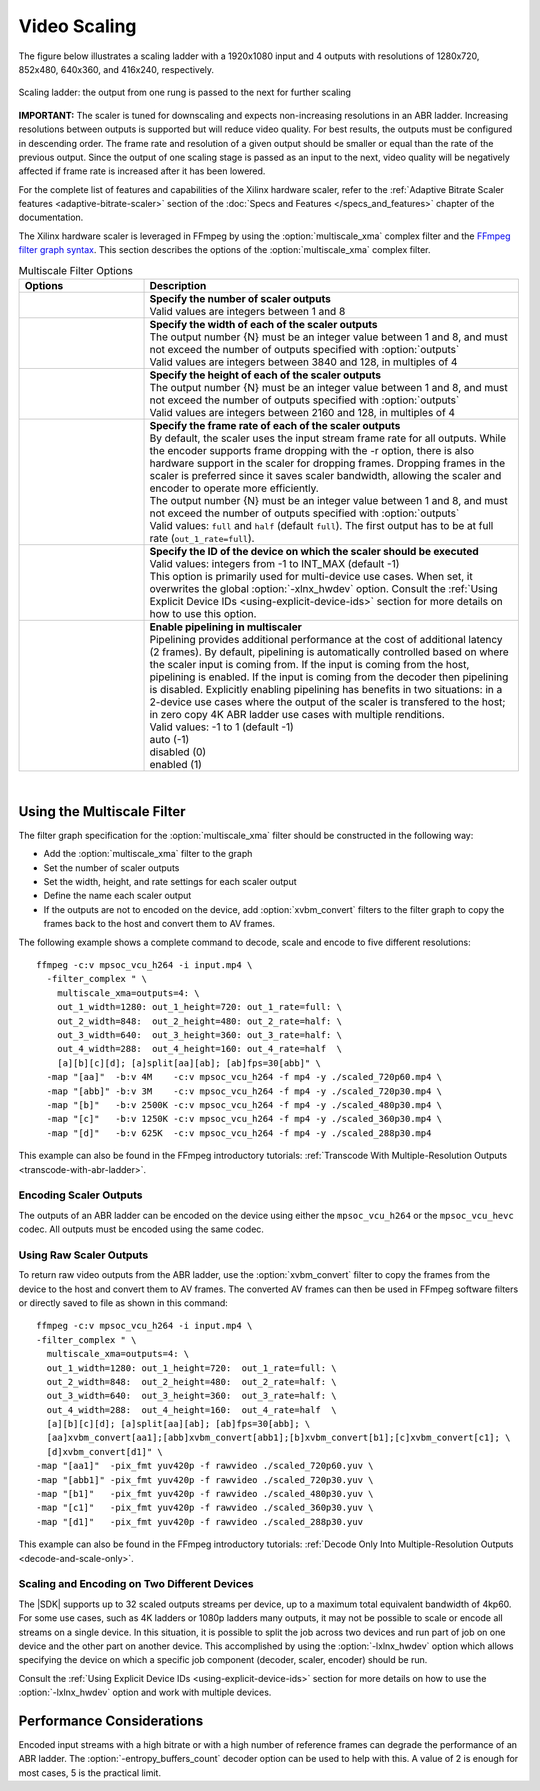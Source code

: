 .. _using-ffmpeg-for-video-scaling:

*****************************************************
Video Scaling
*****************************************************

The figure below illustrates a scaling ladder with a 1920x1080 input and 4 outputs with resolutions of 1280x720, 852x480, 640x360, and 416x240, respectively. 

.. figure:: ./images/abr_ladder.png
    :alt: output from one rung is passed to the next for further scaling
    :align: center

    Scaling ladder: the output from one rung is passed to the next for further scaling

**IMPORTANT:** The scaler is tuned for downscaling and expects non-increasing resolutions in an ABR ladder. Increasing resolutions between outputs is supported but will reduce video quality. For best results, the outputs must be configured in descending order. The frame rate and resolution of a given output should be smaller or equal than the rate of the previous output. Since the output of one scaling stage is passed as an input to the next, video quality will be negatively affected if frame rate is increased after it has been lowered.

For the complete list of features and capabilities of the Xilinx hardware scaler, refer to the :ref:`Adaptive Bitrate Scaler features <adaptive-bitrate-scaler>` section of the :doc:`Specs and Features </specs_and_features>` chapter of the documentation.

The Xilinx hardware scaler is leveraged in FFmpeg by using the :option:`multiscale_xma` complex filter and the `FFmpeg filter graph syntax <https://ffmpeg.org/ffmpeg-filters.html#Filtergraph-syntax-1>`_. This section describes the options of the :option:`multiscale_xma` complex filter.


.. option:: multiscale_xma

  Filter implementing the Xilinx ABR multiscaler. Takes one input and up to 8 output streams. The complete list of options is described below.


.. list-table:: Multiscale Filter Options
   :widths: 25 75
   :header-rows: 1

   * - Options
     - Description
   * - .. option:: outputs    
     - | **Specify the number of scaler outputs** 
       | Valid values are integers between 1 and 8     
   * - .. option:: out_{N}_width
     - | **Specify the width of each of the scaler outputs**
       | The output number {N} must be an integer value between 1 and 8, and must not exceed the number of outputs specified with :option:`outputs`
       | Valid values are integers between 3840 and 128, in multiples of 4  
   * - .. option:: out_{N}_height
     - | **Specify the height of each of the scaler outputs**    
       | The output number {N} must be an integer value between 1 and 8, and must not exceed the number of outputs specified with :option:`outputs`
       | Valid values are integers between 2160 and 128, in multiples of 4  
   * - .. option:: out_{N}_rate
     - | **Specify the frame rate of each of the scaler outputs**
       | By default, the scaler uses the input stream frame rate for all outputs. While the encoder supports frame dropping with the -r option, there is also hardware support in the scaler for dropping frames. Dropping frames in the scaler is preferred since it saves scaler bandwidth, allowing the scaler and encoder to operate more efficiently.
       | The output number {N} must be an integer value between 1 and 8, and must not exceed the number of outputs specified with :option:`outputs`
       | Valid values: ``full`` and ``half`` (default ``full``). The first output has to be at full rate (``out_1_rate=full``).
   * - .. option:: -lxlnx_hwdev   
     - | **Specify the ID of the device on which the scaler should be executed**
       | Valid values: integers from -1 to INT_MAX (default -1)
       | This option is primarily used for multi-device use cases. When set, it overwrites the global :option:`-xlnx_hwdev` option. Consult the :ref:`Using Explicit Device IDs <using-explicit-device-ids>` section for more details on how to use this option.
   * - .. option:: enable_pipeline
     - | **Enable pipelining in multiscaler**
       | Pipelining provides additional performance at the cost of additional latency (2 frames). By default, pipelining is automatically controlled based on where the scaler input is coming from. If the input is coming from the host, pipelining is enabled. If the input is coming from the decoder then pipelining is disabled. Explicitly enabling pipelining has benefits in two situations: in a 2-device use cases where the output of the scaler is transfered to the host; in zero copy 4K ABR ladder use cases with multiple renditions.
       | Valid values: -1 to 1 (default -1)
       | auto (-1)
       | disabled (0)
       | enabled (1)

|

.. _using-the-multiscale-filter:

Using the Multiscale Filter
==========================================

The filter graph specification for the :option:`multiscale_xma` filter should be constructed in the following way:

- Add the :option:`multiscale_xma` filter to the graph   
- Set the number of scaler outputs
- Set the width, height, and rate settings for each scaler output 
- Define the name each scaler output
- If the outputs are not to encoded on the device, add :option:`xvbm_convert` filters to the filter graph to copy the frames back to the host and convert them to AV frames.

The following example shows a complete command to decode, scale and encode to five different resolutions::

    ffmpeg -c:v mpsoc_vcu_h264 -i input.mp4 \
      -filter_complex " \
        multiscale_xma=outputs=4: \
        out_1_width=1280: out_1_height=720: out_1_rate=full: \
        out_2_width=848:  out_2_height=480: out_2_rate=half: \
        out_3_width=640:  out_3_height=360: out_3_rate=half: \
        out_4_width=288:  out_4_height=160: out_4_rate=half  \
        [a][b][c][d]; [a]split[aa][ab]; [ab]fps=30[abb]" \
      -map "[aa]"  -b:v 4M    -c:v mpsoc_vcu_h264 -f mp4 -y ./scaled_720p60.mp4 \
      -map "[abb]" -b:v 3M    -c:v mpsoc_vcu_h264 -f mp4 -y ./scaled_720p30.mp4 \
      -map "[b]"   -b:v 2500K -c:v mpsoc_vcu_h264 -f mp4 -y ./scaled_480p30.mp4 \
      -map "[c]"   -b:v 1250K -c:v mpsoc_vcu_h264 -f mp4 -y ./scaled_360p30.mp4 \
      -map "[d]"   -b:v 625K  -c:v mpsoc_vcu_h264 -f mp4 -y ./scaled_288p30.mp4

This example can also be found in the FFmpeg introductory tutorials: :ref:`Transcode With Multiple-Resolution Outputs <transcode-with-abr-ladder>`.


Encoding Scaler Outputs
-----------------------

The outputs of an ABR ladder can be encoded on the device using either the ``mpsoc_vcu_h264`` or the ``mpsoc_vcu_hevc`` codec. 
All outputs must be encoded using the same codec.


Using Raw Scaler Outputs
------------------------

To return raw video outputs from the ABR ladder, use the :option:`xvbm_convert` filter to copy the frames from the device to the host and convert them to AV frames. The converted AV frames can then be used in FFmpeg software filters or directly saved to file as shown in this command::

  ffmpeg -c:v mpsoc_vcu_h264 -i input.mp4 \
  -filter_complex " \
    multiscale_xma=outputs=4: \
    out_1_width=1280: out_1_height=720:  out_1_rate=full: \
    out_2_width=848:  out_2_height=480:  out_2_rate=half: \
    out_3_width=640:  out_3_height=360:  out_3_rate=half: \
    out_4_width=288:  out_4_height=160:  out_4_rate=half  \
    [a][b][c][d]; [a]split[aa][ab]; [ab]fps=30[abb]; \
    [aa]xvbm_convert[aa1];[abb]xvbm_convert[abb1];[b]xvbm_convert[b1];[c]xvbm_convert[c1]; \
    [d]xvbm_convert[d1]" \
  -map "[aa1]"  -pix_fmt yuv420p -f rawvideo ./scaled_720p60.yuv \
  -map "[abb1]" -pix_fmt yuv420p -f rawvideo ./scaled_720p30.yuv \
  -map "[b1]"   -pix_fmt yuv420p -f rawvideo ./scaled_480p30.yuv \
  -map "[c1]"   -pix_fmt yuv420p -f rawvideo ./scaled_360p30.yuv \
  -map "[d1]"   -pix_fmt yuv420p -f rawvideo ./scaled_288p30.yuv

This example can also be found in the FFmpeg introductory tutorials: :ref:`Decode Only Into Multiple-Resolution Outputs <decode-and-scale-only>`.


Scaling and Encoding on Two Different Devices
---------------------------------------------

The |SDK| supports up to 32 scaled outputs streams per device, up to a maximum total equivalent bandwidth of 4kp60. For some use cases, such as 4K ladders or 1080p ladders many outputs, it may not be possible to scale or encode all streams on a single device. In this situation, it is possible to split the job across two devices and run part of job on one device and the other part on another device. This accomplished by using the :option:`-lxlnx_hwdev` option which allows specifying the device on which a specific job component (decoder, scaler, encoder) should be run.  

Consult the :ref:`Using Explicit Device IDs <using-explicit-device-ids>` section for more details on how to use the :option:`-lxlnx_hwdev` option and work with multiple devices.

Performance Considerations
==========================
Encoded input streams with a high bitrate or with a high number of reference frames can degrade the performance of an ABR ladder. The :option:`-entropy_buffers_count` decoder option can be used to help with this. A value of 2 is enough for most cases, 5 is the practical limit.

..
  ------------
  
  © Copyright 2020-2021 Xilinx, Inc.
  
  Licensed under the Apache License, Version 2.0 (the "License"); you may not use this file except in compliance with the License. You may obtain a copy of the License at
  
  http://www.apache.org/licenses/LICENSE-2.0
  
  Unless required by applicable law or agreed to in writing, software distributed under the License is distributed on an "AS IS" BASIS, WITHOUT WARRANTIES OR CONDITIONS OF ANY KIND, either express or implied. See the License for the specific language governing permissions and limitations under the License.